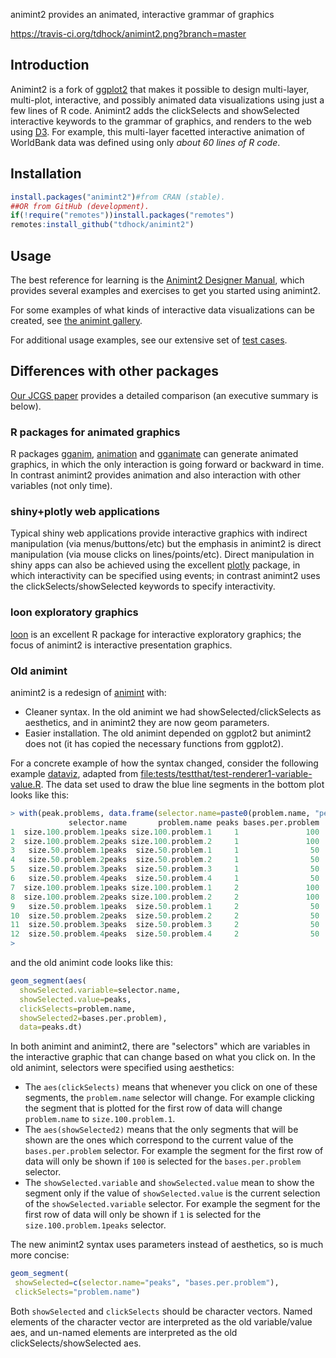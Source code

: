 animint2 provides an animated, interactive grammar of graphics

[[https://travis-ci.org/tdhock/animint2][https://travis-ci.org/tdhock/animint2.png?branch=master]]

** Introduction

Animint2 is a fork of [[https://github.com/hadley/ggplot2][ggplot2]] that
makes it possible to design multi-layer, multi-plot,
interactive, and possibly animated data visualizations using just a
few lines of R code. Animint2 adds the clickSelects and showSelected
interactive keywords to the grammar of graphics, and
renders to the web using [[http://d3js.org/][D3]]. For example, this multi-layer
facetted interactive animation of WorldBank data was defined using
only [[inst/examples/WorldBank-facets.R][about 60 lines of R code]].

[[http://cbio.ensmp.fr/~thocking/WorldBank-facets/][https://raw.githubusercontent.com/tdhock/animint/master/screencast-WorldBank.gif]]

** Installation

#+BEGIN_SRC R
install.packages("animint2")#from CRAN (stable).
##OR from GitHub (development).
if(!require("remotes"))install.packages("remotes")
remotes:install_github("tdhock/animint2")
#+END_SRC

** Usage

The best reference for learning is the [[http://members.cbio.mines-paristech.fr/~thocking/animint2-manual/Ch02-ggplot2.html][Animint2 Designer Manual]], which
provides several examples and exercises to get you started using
animint2.

For some examples of what kinds of interactive data visualizations can
be created, see [[https://github.com/tdhock/animint/wiki/Gallery][the animint gallery]].

For additional usage examples, see our extensive set of [[file:tests/testthat][test cases]].

** Differences with other packages

[[https://amstat.tandfonline.com/doi/abs/10.1080/10618600.2018.1513367?journalCode=ucgs20][Our JCGS paper]] provides a detailed comparison (an executive summary is below).

*** R packages for animated graphics

R packages [[https://github.com/tdhock/gganim][gganim]], [[https://cloud.r-project.org/web/packages/animation/][animation]] and [[https://github.com/thomasp85/gganimate][gganimate]] can generate animated graphics, in which the only interaction is going forward or backward in time. In contrast animint2 provides animation and also interaction with other variables (not only time).

*** shiny+plotly web applications

Typical shiny web applications provide interactive graphics with indirect manipulation (via menus/buttons/etc) but the emphasis in animint2 is direct manipulation (via mouse clicks on lines/points/etc). Direct manipulation in shiny apps can also be achieved using the excellent [[https://plotly-r.com/introduction-1.html][plotly]] package, in which interactivity can be specified using events; in contrast animint2 uses the clickSelects/showSelected keywords to specify interactivity.

*** loon exploratory graphics

[[http://great-northern-diver.github.io/loon/][loon]] is an excellent R package for interactive exploratory graphics; the focus of animint2 is interactive presentation graphics.

*** Old animint

animint2 is a redesign of [[https://github.com/tdhock/animint][animint]] with:
- Cleaner syntax. In the old animint we had showSelected/clickSelects
  as aesthetics, and in animint2 they are now geom parameters.
- Easier installation. The old animint depended on ggplot2 but
  animint2 does not (it has copied the necessary functions from
  ggplot2). 

For a concrete example of how the syntax changed, consider the
following example [[http://members.cbio.mines-paristech.fr/~thocking/data/PeakSegJoint-H3K4me3-test/1/figure-train-errors/][dataviz]], adapted from
[[file:tests/testthat/test-renderer1-variable-value.R]]. The data set used
to draw the blue line segments in the bottom plot looks like this:

#+BEGIN_SRC R
> with(peak.problems, data.frame(selector.name=paste0(problem.name, "peaks"), problem.name, peaks, bases.per.problem))
             selector.name       problem.name peaks bases.per.problem
1  size.100.problem.1peaks size.100.problem.1     1               100
2  size.100.problem.2peaks size.100.problem.2     1               100
3   size.50.problem.1peaks  size.50.problem.1     1                50
4   size.50.problem.2peaks  size.50.problem.2     1                50
5   size.50.problem.3peaks  size.50.problem.3     1                50
6   size.50.problem.4peaks  size.50.problem.4     1                50
7  size.100.problem.1peaks size.100.problem.1     2               100
8  size.100.problem.2peaks size.100.problem.2     2               100
9   size.50.problem.1peaks  size.50.problem.1     2                50
10  size.50.problem.2peaks  size.50.problem.2     2                50
11  size.50.problem.3peaks  size.50.problem.3     2                50
12  size.50.problem.4peaks  size.50.problem.4     2                50
> 
#+END_SRC

and the old animint code looks like this:

#+BEGIN_SRC R
geom_segment(aes(
  showSelected.variable=selector.name,
  showSelected.value=peaks,
  clickSelects=problem.name,
  showSelected2=bases.per.problem),
  data=peaks.dt)
#+END_SRC

In both animint and animint2, there are "selectors" which are
variables in the interactive graphic that can change based on what you
click on. In the old animint, selectors were specified using
aesthetics:
- The =aes(clickSelects)= means that whenever you click on one of these
  segments, the =problem.name= selector will change. For example
  clicking the segment that is plotted for the first row of data will
  change =problem.name= to =size.100.problem.1=.
- The =aes(showSelected2)= means that the only segments that will be
  shown are the ones which correspond to the current value of the
  =bases.per.problem= selector. For example the segment for the first
  row of data will only be shown if =100= is selected for the
  =bases.per.problem= selector.
- The =showSelected.variable= and =showSelected.value= mean to show
  the segment only if the value of =showSelected.value= is the current
  selection of the =showSelected.variable= selector. For example the
  segment for the first row of data will only be shown if =1= is
  selected for the =size.100.problem.1peaks= selector.

The new animint2 syntax uses parameters instead of aesthetics, so is
much more concise:

#+BEGIN_SRC R
geom_segment(
 showSelected=c(selector.name="peaks", "bases.per.problem"),
 clickSelects="problem.name")
#+END_SRC

Both =showSelected= and =clickSelects= should be character
vectors. Named elements of the character vector are interpreted as the
old variable/value aes, and un-named elements are interpreted as the
old clickSelects/showSelected aes.



